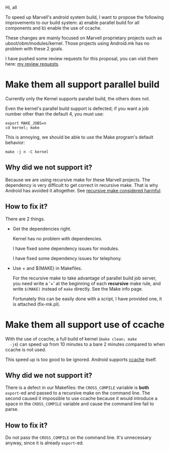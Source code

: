 Hi, all

To speed up Marvell's android system build, I want to propose the
following improvements to our build system: a) enable parallel build
for all components and b) enable the use of ccache.

These changes are mainly focused on Marvell proprietary projects such
as uboot/obm/modules/kernel. Those projects using Android.mk has no
problem with these 2 goals.

I have pushed some review requests for this proposal, you can visit
them here: [[http://shgit.marvell.com/r/#q,owner:hjbao+status:open,n,z][my review requests]].

* Make them all support parallel build

  Currently only the Kernel supports parallel build, the others does
  not.

  Even the kernel's parallel build support is defected; if you want a
  job number other than the default 4, you must use:

  #+begin_example
  export MAKE_JOBS=n
  cd kernel; make
  #+end_example

  This is annoying, we should be able to use the Make program's
  default behavior:
  
  #+begin_example
  make -j n -C kernel
  #+end_example

** Why did we not support it?

   Because we are using recursive make for these Marvell projects. The
   dependency is very difficult to get correct in recursive make. That
   is why Android has avoided it altogether. See [[http://www.google.com/search?q=recursive+make+considered+harmful][recursive make considered harmful]].

** How to fix it?

   There are 2 things.

   - Get the dependencies right.

     Kernel has no problem with dependencies.

     I have fixed some dependency issues for modules.
 
     I have fixed some dependency issues for telephony.

   - Use + and $(MAKE) in Makefiles.

     For the recursive make to take advantage of parallel build job
     server, you need write a '+' at the beginning of each *recursive*
     make rule, and write ~$(MAKE)~ instead of ~make~ directly. See
     the Make info page.

     Fortunately this can be easily done with a script, I have
     provided one, it is attached (fix-mk.pl).


* Make them all support use of ccache

  With the use of ccache, a full build of kernel (~make clean; make
  -j4~) can speed up from 10 minutes to a bare 2 minutes compared to
  when ccache is not used.

  This speed up is too good to be ignored. Android supports [[http://source.android.com/source/building.html#using-ccache][ccache]] itself.

** Why did we not support it?

   There is a defect in our Makefiles: the ~CROSS_COMPILE~ variable is
   *both* ~export~-ed and passed to a recursive make on the command
   line. The second caused it impossible to use ccache because it
   would introduce a space in the ~CROSS_COMPILE~ variable and cause
   the command line fail to parse.


** How to fix it?

   Do not pass the ~CROSS_COMPILE~ on the command line. It's unnecessary
   anyway, since it is already ~export~-ed.
   
